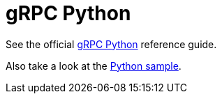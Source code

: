 = gRPC Python

See the official https://grpc.io/docs/quickstart/python.html[gRPC Python] reference guide.

Also take a look at the https://github.com/projectriff/python3-function-invoker/tree/master/samples/uppercase[Python sample].
